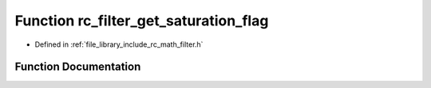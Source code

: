 .. _exhale_function_group___s_i_s_o___filter_1gaa670c91acf8c6d633938ea51905a0ab7:

Function rc_filter_get_saturation_flag
======================================

- Defined in :ref:`file_library_include_rc_math_filter.h`


Function Documentation
----------------------


.. doxygenfunction:: rc_filter_get_saturation_flag(rc_filter_t *)
   :project: librobotcontrol